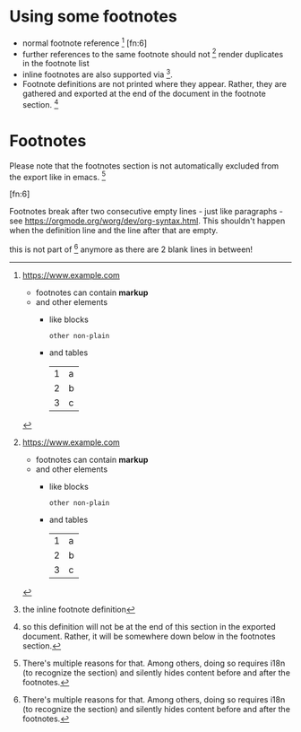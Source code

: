 * Using some footnotes
- normal footnote reference [fn:1] [fn:6]
- further references to the same footnote should not [fn:1] render duplicates in the footnote list
- inline footnotes are also supported via [fn:2:the inline footnote definition].
- Footnote definitions are not printed where they appear.
  Rather, they are gathered and exported at the end of the document in the footnote section. [fn:4]

[fn:4] so this definition will not be at the end of this section in the exported document.
Rather, it will be somewhere down below in the footnotes section.

[fn:5] this definition will also not be exported here - not only that, it will be overwritten by a definition
of the same name later on in the document. That will log a warning but carry on nonetheless.
* Footnotes
Please note that the footnotes section is not automatically excluded from the export like in emacs. [fn:7]

[fn:1] https://www.example.com
- footnotes can contain *markup*
- and other elements
  - like blocks
    #+BEGIN_SRC
    other non-plain
    #+END_SRC
  - and tables
    | 1 | a |
    | 2 | b |
    | 3 | c |

[fn:3] [[http://example.com/unused-footnote][example.com/unused-footnote]]

[fn:5] another unused footnote (this definition overwrites the previous definition of =fn:5=)

[fn:6]

Footnotes break after two consecutive empty lines - just like paragraphs - see https://orgmode.org/worg/dev/org-syntax.html.
This shouldn't happen when the definition line and the line after that are empty.


[fn:7]
There's multiple reasons for that. Among others, doing so requires i18n (to recognize the section) and silently
hides content before and after the footnotes.



this is not part of [fn:7] anymore as there are 2 blank lines in between!
